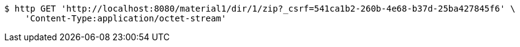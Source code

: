 [source,bash]
----
$ http GET 'http://localhost:8080/material1/dir/1/zip?_csrf=541ca1b2-260b-4e68-b37d-25ba427845f6' \
    'Content-Type:application/octet-stream'
----